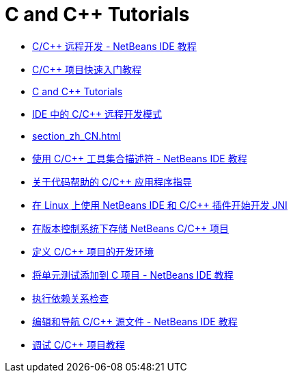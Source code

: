 // 
//     Licensed to the Apache Software Foundation (ASF) under one
//     or more contributor license agreements.  See the NOTICE file
//     distributed with this work for additional information
//     regarding copyright ownership.  The ASF licenses this file
//     to you under the Apache License, Version 2.0 (the
//     "License"); you may not use this file except in compliance
//     with the License.  You may obtain a copy of the License at
// 
//       http://www.apache.org/licenses/LICENSE-2.0
// 
//     Unless required by applicable law or agreed to in writing,
//     software distributed under the License is distributed on an
//     "AS IS" BASIS, WITHOUT WARRANTIES OR CONDITIONS OF ANY
//     KIND, either express or implied.  See the License for the
//     specific language governing permissions and limitations
//     under the License.
//

= C and C++ Tutorials
:jbake-type: tutorial
:jbake-tags: tutorials
:markup-in-source: verbatim,quotes,macros
:jbake-status: published
:icons: font
:toc: left
:toc-title:
:description: C and C++ Tutorials

- link:remotedev-tutorial_zh_CN.html[C/C++ 远程开发 - NetBeans IDE 教程]
- link:quickstart_zh_CN.html[C/C++ 项目快速入门教程]
- link:index_zh_CN.html[C and C++ Tutorials]
- link:remote-modes_zh_CN.html[IDE 中的 C/C++ 远程开发模式]
- link:section_zh_CN.html[]
- link:toolchain_zh_CN.html[使用 C/C++ 工具集合描述符 - NetBeans IDE 教程]
- link:HowTos_zh_CN.html[关于代码帮助的 C/C++ 应用程序指导]
- link:beginning-jni-linux_zh_CN.html[在 Linux 上使用 NetBeans IDE 和 C/C++ 插件开始开发 JNI]
- link:cpp-vcs_zh_CN.html[在版本控制系统下存储 NetBeans C/C++ 项目]
- link:development-environment_zh_CN.html[定义 C/C++ 项目的开发环境]
- link:c-unit-test_zh_CN.html[将单元测试添加到 C 项目 - NetBeans IDE 教程]
- link:depchecking_zh_CN.html[执行依赖关系检查]
- link:navigating-editing_zh_CN.html[编辑和导航 C/C++ 源文件 - NetBeans IDE 教程]
- link:debugging_zh_CN.html[调试 C/C++ 项目教程]



